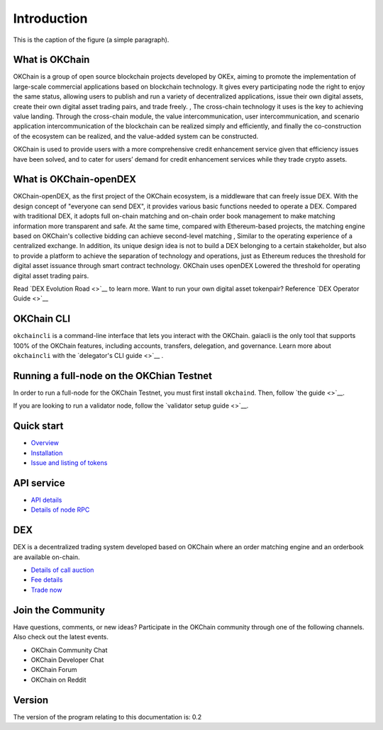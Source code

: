 Introduction
================


.. figure:: http://s14.sinaimg.cn/middle/9dc4c475gbb076ca6e63d
    :height: 200 px
    :width: 200 px
    :alt: a short description of the image, displayed by applications that cannot display images
    :align: center

    This is the caption of the figure (a simple paragraph).

What is OKChain
------------------


OKChain is a group of open source blockchain projects developed by OKEx, aiming to promote the implementation of large-scale commercial applications based on blockchain technology. It gives every participating node the right to enjoy the same status, allowing users to publish and run a variety of decentralized applications, issue their own digital assets, create their own digital asset trading pairs, and trade freely. , The cross-chain technology it uses is the key to achieving value landing. Through the cross-chain module, the value intercommunication, user intercommunication, and scenario application intercommunication of the blockchain can be realized simply and efficiently, and finally the co-construction of the ecosystem can be realized, and the value-added system can be constructed.



OKChain is used to provide users with a more
comprehensive credit enhancement service given that efficiency issues
have been solved, and to cater for users’ demand for credit enhancement
services while they trade crypto assets.

What is OKChain-openDEX
----------------------------

OKChain-openDEX, as the first project of the OKChain ecosystem, is a middleware that can freely issue DEX. With the design concept of "everyone can send DEX", it provides various basic functions needed to operate a DEX. Compared with traditional DEX, it adopts full on-chain matching and on-chain order book management to make matching information more transparent and safe. At the same time, compared with Ethereum-based projects, the matching engine based on OKChain's collective bidding can achieve second-level matching , Similar to the operating experience of a centralized exchange. In addition, its unique design idea is not to build a DEX belonging to a certain stakeholder, but also to provide a platform to achieve the separation of technology and operations, just as Ethereum reduces the threshold for digital asset issuance through smart contract technology. OKChain uses openDEX Lowered the threshold for operating digital asset trading pairs.


Read  `DEX Evolution Road <>`__  to learn more.  
Want to run your own digital asset tokenpair? Reference  `DEX Operator Guide <>`__

OKChain CLI
----------------------------

``okchaincli`` is a command-line interface that lets you interact with the OKChain. gaiacli is the only tool that supports 100% of the OKChain features, including accounts, transfers, delegation, and governance. Learn more about ``okchaincli`` with the \ `delegator's CLI guide <>`__ .


Running a full-node on the OKChian Testnet
--------------------------------------------------------
In order to run a full-node for the OKChain Testnet, you must first install ``okchaind``. Then, follow `the guide <>`__.

If you are looking to run a validator node, follow the \ `validator setup guide <>`__.


Quick start
-------------

-  \ `Overview <getting-start/introduction.html>`__
-  \ `Installation <getting-start/install.html>`__
-  \ `Issue and listing of tokens <getting-start/ico.html>`__

API service
-------------

-  \ `API details <api/http.html>`__
-  \ `Details of node RPC <api/node_rpc.html>`__

DEX
--------

DEX is a decentralized trading system developed based on OKChain where an order matching engine and an orderbook are available on-chain.

-  \ `Details of call auction <trade/periodic_auction.html>`__
-  \ `Fee details <fee.html>`__
-  \ `Trade now <https://www.okex.com/dex-test>`__


Join the Community
------------------------
Have questions, comments, or new ideas? Participate in the OKChain community through one of the following channels. Also check out the latest events.

- OKChain Community Chat
- OKChain Developer Chat
- OKChain Forum
- OKChain on Reddit


Version
---------

The version of the program relating to this documentation is: 0.2